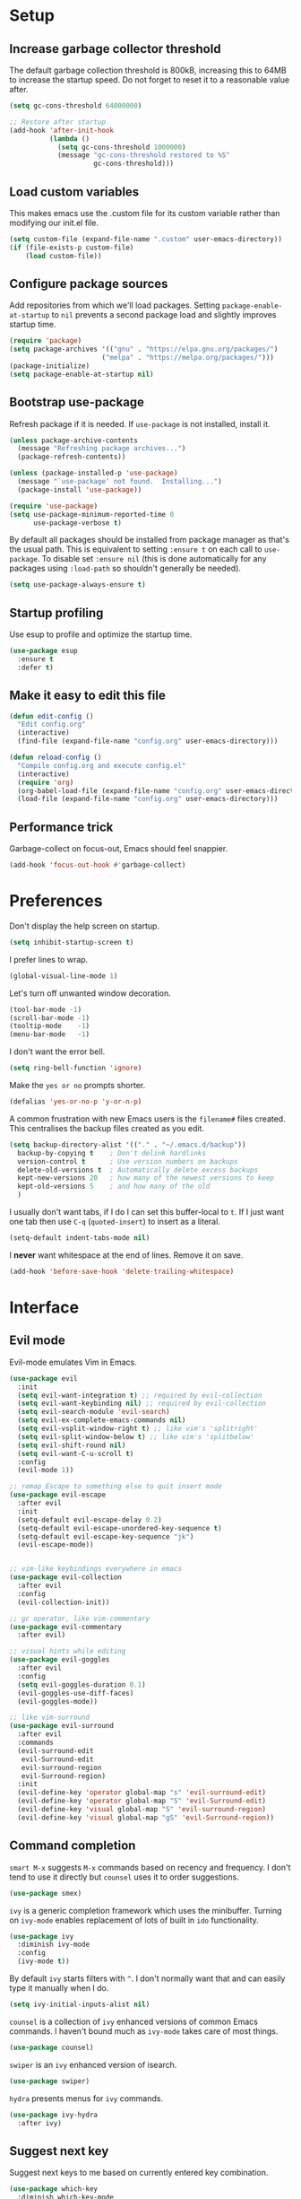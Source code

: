 * Setup
** Increase garbage collector threshold

The default garbage collection threshold is 800kB, increasing this to 64MB to increase the startup speed.
Do not forget to reset it to a reasonable value after.

#+BEGIN_SRC emacs-lisp
  (setq gc-cons-threshold 64000000)

  ;; Restore after startup
  (add-hook 'after-init-hook
            (lambda ()
              (setq gc-cons-threshold 1000000)
              (message "gc-cons-threshold restored to %S"
                       gc-cons-threshold)))
#+END_SRC

** Load custom variables

This makes emacs use the .custom file for its custom variable rather than modifying our init.el file.

#+BEGIN_SRC emacs-lisp
(setq custom-file (expand-file-name ".custom" user-emacs-directory))
(if (file-exists-p custom-file)
    (load custom-file))
#+END_SRC

** Configure package sources

Add repositories from which we'll load packages. Setting =package-enable-at-startup= to =nil= prevents a second package load and slightly improves startup time.

#+BEGIN_SRC emacs-lisp
  (require 'package)
  (setq package-archives '(("gnu" . "https://elpa.gnu.org/packages/")
                         ("melpa" . "https://melpa.org/packages/")))
  (package-initialize)
  (setq package-enable-at-startup nil)
#+END_SRC

** Bootstrap use-package

Refresh package if it is needed.
If =use-package= is not installed, install it.

#+BEGIN_SRC emacs-lisp
(unless package-archive-contents
  (message "Refreshing package archives...")
  (package-refresh-contents))

(unless (package-installed-p 'use-package)
  (message "`use-package' not found.  Installing...")
  (package-install 'use-package))

(require 'use-package)
(setq use-package-minimum-reported-time 0
      use-package-verbose t)
#+END_SRC

By default all packages should be installed from package manager as that's the usual path. This is equivalent to setting =:ensure t= on each call to =use-package=. To disable set =:ensure nil= (this is done automatically for any packages using =:load-path= so shouldn't generally be needed).

#+BEGIN_SRC emacs-lisp
  (setq use-package-always-ensure t)
#+END_SRC

** Startup profiling

Use esup to profile and optimize the startup time.

#+BEGIN_SRC emacs-lisp
(use-package esup
  :ensure t
  :defer t)
#+END_SRC

** Make it easy to edit this file

#+BEGIN_SRC emacs-lisp
  (defun edit-config ()
    "Edit config.org"
    (interactive)
    (find-file (expand-file-name "config.org" user-emacs-directory)))

  (defun reload-config ()
    "Compile config.org and execute config.el"
    (interactive)
    (require 'org)
    (org-babel-load-file (expand-file-name "config.org" user-emacs-directory))
    (load-file (expand-file-name "config.org" user-emacs-directory)))
#+END_SRC

** Performance trick

Garbage-collect on focus-out, Emacs should feel snappier.

#+BEGIN_SRC emacs-lisp
(add-hook 'focus-out-hook #'garbage-collect)
#+END_SRC

* Preferences

Don't display the help screen on startup.

#+BEGIN_SRC emacs-lisp
  (setq inhibit-startup-screen t)
#+END_SRC

I prefer lines to wrap.

#+BEGIN_SRC emacs-lisp
  (global-visual-line-mode 1)
#+END_SRC

Let's turn off unwanted window decoration.

#+BEGIN_SRC emacs-lisp
  (tool-bar-mode -1)
  (scroll-bar-mode -1)
  (tooltip-mode    -1)
  (menu-bar-mode   -1)
#+END_SRC

I don't want the error bell.

#+BEGIN_SRC emacs-lisp
  (setq ring-bell-function 'ignore)
#+END_SRC

Make the =yes or no= prompts shorter.

#+BEGIN_SRC emacs-lisp
  (defalias 'yes-or-no-p 'y-or-n-p)
#+END_SRC

A common frustration with new Emacs users is the =filename#= files created. This centralises the backup files created as you edit.

#+BEGIN_SRC emacs-lisp
  (setq backup-directory-alist '(("." . "~/.emacs.d/backup"))
    backup-by-copying t    ; Don't delink hardlinks
    version-control t      ; Use version numbers on backups
    delete-old-versions t  ; Automatically delete excess backups
    kept-new-versions 20   ; how many of the newest versions to keep
    kept-old-versions 5    ; and how many of the old
    )
#+END_SRC

I usually don't want tabs, if I do I can set this buffer-local to =t=. If I just want one tab then use =C-q= (=quoted-insert=) to insert as a literal.

#+BEGIN_SRC emacs-lisp
  (setq-default indent-tabs-mode nil)
#+END_SRC

I *never* want whitespace at the end of lines. Remove it on save.

#+BEGIN_SRC emacs-lisp
  (add-hook 'before-save-hook 'delete-trailing-whitespace)
#+END_SRC

* Interface
** Evil mode

Evil-mode emulates Vim in Emacs.

#+BEGIN_SRC emacs-lisp
  (use-package evil
    :init
    (setq evil-want-integration t) ;; required by evil-collection
    (setq evil-want-keybinding nil) ;; required by evil-collection
    (setq evil-search-module 'evil-search)
    (setq evil-ex-complete-emacs-commands nil)
    (setq evil-vsplit-window-right t) ;; like vim's 'splitright'
    (setq evil-split-window-below t) ;; like vim's 'splitbelow'
    (setq evil-shift-round nil)
    (setq evil-want-C-u-scroll t)
    :config
    (evil-mode 1))

  ;; remap Escape to something else to quit insert mode
  (use-package evil-escape
    :after evil
    :init
    (setq-default evil-escape-delay 0.2)
    (setq-default evil-escape-unordered-key-sequence t)
    (setq-default evil-escape-key-sequence "jk")
    (evil-escape-mode))


  ;; vim-like keybindings everywhere in emacs
  (use-package evil-collection
    :after evil
    :config
    (evil-collection-init))

  ;; gc operator, like vim-commentary
  (use-package evil-commentary
    :after evil)

  ;; visual hints while editing
  (use-package evil-goggles
    :after evil
    :config
    (setq evil-goggles-duration 0.1)
    (evil-goggles-use-diff-faces)
    (evil-goggles-mode))

  ;; like vim-surround
  (use-package evil-surround
    :after evil
    :commands
    (evil-surround-edit
     evil-Surround-edit
     evil-surround-region
     evil-Surround-region)
    :init
    (evil-define-key 'operator global-map "s" 'evil-surround-edit)
    (evil-define-key 'operator global-map "S" 'evil-Surround-edit)
    (evil-define-key 'visual global-map "S" 'evil-surround-region)
    (evil-define-key 'visual global-map "gS" 'evil-Surround-region))
#+END_SRC

** Command completion

=smart M-x= suggests =M-x= commands based on recency and frequency. I don't tend to use it directly but =counsel= uses it to order suggestions.

#+BEGIN_SRC emacs-lisp
  (use-package smex)
#+END_SRC

=ivy= is a generic completion framework which uses the minibuffer. Turning on =ivy-mode= enables replacement of lots of built in =ido= functionality.

#+BEGIN_SRC emacs-lisp
  (use-package ivy
    :diminish ivy-mode
    :config
    (ivy-mode t))
#+END_SRC

By default =ivy= starts filters with =^=. I don't normally want that and can easily type it manually when I do.

#+BEGIN_SRC emacs-lisp
  (setq ivy-initial-inputs-alist nil)
#+END_SRC

=counsel= is a collection of =ivy= enhanced versions of common Emacs commands. I haven't bound much as =ivy-mode= takes care of most things.

#+BEGIN_SRC emacs-lisp
  (use-package counsel)
#+END_SRC

=swiper= is an =ivy= enhanced version of isearch.

#+BEGIN_SRC emacs-lisp
  (use-package swiper)
#+END_SRC

=hydra= presents menus for =ivy= commands.

#+BEGIN_SRC emacs-lisp
  (use-package ivy-hydra
    :after ivy)
#+END_SRC

** Suggest next key

Suggest next keys to me based on currently entered key combination.

#+BEGIN_SRC emacs-lisp
  (use-package which-key
    :diminish which-key-mode
    :config
    (add-hook 'after-init-hook 'which-key-mode))
#+END_SRC

** Better undo

=undo-tree= visualises undo history as a tree for easy navigation.

#+BEGIN_SRC emacs-lisp
  (use-package undo-tree
    :defer t
    :diminish global-undo-tree-mode
    :config
    (global-undo-tree-mode 1))
#+END_SRC

* Appearance
** Editor
Set a color scheme

#+BEGIN_SRC emacs-lisp
  (use-package dracula-theme
    :ensure t
    :config
    (load-theme 'dracula t)
    (let ((line (face-attribute 'mode-line :underline)))
      (set-face-attribute 'mode-line          nil :overline   line)
      (set-face-attribute 'mode-line-inactive nil :overline   line)
      (set-face-attribute 'mode-line-inactive nil :underline  line)
      (set-face-attribute 'mode-line          nil :box        nil)
      (set-face-attribute 'mode-line-inactive nil :box        nil)))
#+END_SRC

Set a nice font.

#+BEGIN_SRC emacs-lisp
  (set-frame-font "Hack 10" nil t)
#+END_SRC

Highlight the current line.

#+BEGIN_SRC emacs-lisp
  (global-hl-line-mode 1)
#+END_SRC

Show the lines numbers

#+BEGIN_SRC emacs-lisp
  (global-display-line-numbers-mode)
#+END_SRC



** Modeline

Use smart mode line to replace the default ugly mode line

#+BEGIN_SRC emacs-lisp
(use-package minions
  :config (minions-mode 1))

(use-package moody
  :config
  (setq x-underline-at-descent-line t)
  (moody-replace-mode-line-buffer-identification)
  (moody-replace-vc-mode))
#+END_SRC

* Coding
** Parenthesis

Highlight parens etc. for improved readability.

#+BEGIN_SRC emacs-lisp
  (use-package rainbow-delimiters
    :config
    (add-hook 'prog-mode-hook #'rainbow-delimiters-mode))
#+END_SRC

Highlight strings which represent colours. I only want this in programming modes, and I don't want colour names to be highlighted (=x-colors=).

#+BEGIN_SRC emacs-lisp
  (use-package rainbow-mode
    :config
    (setq rainbow-x-colors nil)
    (add-hook 'prog-mode-hook 'rainbow-mode))
#+END_SRC

** Project management

Projectile handles folders which are in version control.

#+BEGIN_SRC emacs-lisp
  (use-package projectile
    :config
    (projectile-mode))
#+END_SRC

Tell projectile to integrate with =ivy= for completion.

#+BEGIN_SRC emacs-lisp
  (setq projectile-completion-system 'ivy)
#+END_SRC

Add some extra completion options via integration with =counsel=. In particular this enables =C-c p SPC= for smart buffer / file search, and =C-c p s s= for search via =ag=.

There is no function for projectile-grep, but we could use =counsel-git-grep= which is similar. Should I bind that to =C-c p s g=?

#+BEGIN_SRC emacs-lisp
  (use-package counsel-projectile
    :config
    (add-hook 'after-init-hook 'counsel-projectile-mode))
#+END_SRC

** Fuzzy search

=fzf= is a fuzzy file finder which is very quick.

#+BEGIN_SRC emacs-lisp
  (use-package fzf)
#+END_SRC

** Git
*** Magit

Magit is an awesome interface to git. Summon it with `C-x g`.

#+BEGIN_SRC emacs-lisp
  (use-package magit
    :commands magit-status)
#+END_SRC

Use evil keybindings for magit.

#+BEGIN_SRC emacs-lisp
  (use-package evil-magit
    :after magit
    :init
    (setq evil-magit-state 'normal
          evil-magit-use-z-for-folds t))
#+END_SRC

*** Gutters

Display line changes in gutter based on git history. Enable it everywhere.

#+BEGIN_SRC emacs-lisp
  (use-package git-gutter
    :diminish git-gutter-mode
    :custom
    (git-gutter:modified-sign " ") ;; two space
    (git-gutter:added-sign " ")    ;; multiple character is OK
    (git-gutter:deleted-sign " ")
    :config
    (set-face-background 'git-gutter:modified "yellow")
    (set-face-background 'git-gutter:added "green")
    (set-face-background 'git-gutter:deleted "red")
    (global-git-gutter-mode 't))
#+END_SRC

TimeMachine lets us step through the history of a file as recorded in git.

#+BEGIN_SRC emacs-lisp
  (use-package git-timemachine)
#+END_SRC

* Languages
** Completion

Add the company completion

#+BEGIN_SRC emacs-lisp
(use-package company
  :diminish company-mode
  :init
  (setq company-minimum-prefix-length 2
        company-selection-wrap-around t
        company-tooltip-align-annotations t)
  :config
  (add-hook 'after-init-hook 'global-company-mode))
#+END_SRC

** LSP

Add lsp-mode to support Language Servers

#+BEGIN_SRC emacs-lisp
  (use-package lsp-mode
    :disabled t)

  (use-package company-lsp
    :after company lsp-mode
    :init
    (setq company-transformers nil company-lsp-async t company-lsp-cache-candidates nil)
    (push 'company-lsp company-backends))
#+END_SRC

** Find definitions/references

Use ivy-xref to replace the standard xref to find definitions and references

#+BEGIN_SRC emacs-lisp
(use-package ivy-xref
  :ensure t
  :init (setq xref-show-xrefs-function #'ivy-xref-show-xrefs))
#+END_SRC

** C

C/C++ support thanks to cquery

#+BEGIN_SRC emacs-lisp
  (use-package cquery
    :init
    (setq cquery-executable (if (string-equal system-type "gnu/linux")
                              "/usr/bin/cquery"
                              "d:/Code/merde/cquery/build/Release/bin/cquery.exe"))
    :config
    ;; Enable semantic highlighting
    (setq cquery-sem-highlight-method 'font-lock)
    ;; Enable diagnostics
    (setq cquery-extra-init-params '(:index (:comments 2) :cacheFormat "msgpack" :completion (:detailedLabel t))))
#+END_SRC

C formatting

#+BEGIN_SRC emacs-lisp
(setq c-default-style "bsd"
      c-basic-offset 4)
#+END_SRC

* Keybindings

Here are all the bindings of this config.

#+BEGIN_SRC emacs-lisp
  (use-package general
    :config
    ;; replace default emacs keybindings
    (general-define-key
    "C-s" 'counsel-grep-or-swiper   ; search for string in current buffer
    "C-x C-f" 'counsel-find-file ; C-x C-f use counsel-find-file
    "M-x" 'counsel-M-x              ; replace default M-x with ivy backend
    )

    ;; define our custom bindings
    (general-define-key
     :states '(normal visual insert emacs)
     :prefix "SPC"
     :non-normal-prefix "C-SPC"

      ;; simple command
      "/"   '(counsel-ag :which-key "find")
      "TAB" '(switch-to-other-buffer :which-key "prev buffer")
      "SPC" '(avy-goto-word-or-subword-1  :which-key "go to char")

      ;; Config
      "c" '(:ignore t :which-key "Config")
      "ce"   '(edit-config :which-key "edit")
      "cr"   '(reload-config :which-key "reload")

      ;; Project
      "p" '(:ignore t :which-key "Project")
      "pp"   '(counsel-projectile-switch-project :which-key "switch project")
      "pb"   '(counsel-projectile-switch-to-buffer :which-key "switch buffer")
      "pf"   '(counsel-projectile-find-file :which-key "find file")
      "p/"   '(counsel-projectile-ag :which-key "find in project")

      ;; Git
      "g" '(:ignore t :which-key "Git")
      "gs"   '(magit-status :which-key "status")

      ;; Applications
      "a" '(:ignore t :which-key "Applications")
      "ad" 'dired))
#+END_SRC
